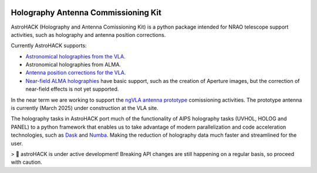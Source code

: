 .. image:: https://img.shields.io/badge/python-3.11%20%7C%203.12%20%7C%203.13-blue
   :target: https://www.python.org/downloads/release/python-3130/

.. image:: https://github.com/casangi/astrohack/actions/workflows/python-testing-linux.yml/badge.svg?branch=main
   :target: https://github.com/casangi/astrohack/actions/workflows/python-testing-linux.yml?query=branch%3Amain

.. image:: https://github.com/casangi/astrohack/actions/workflows/python-testing-macos.yml/badge.svg?branch=main
   :target: https://github.com/casangi/astrohack/actions/workflows/python-testing-macos.yml?query=branch%3Amain
	   
.. image:: https://github.com/casangi/astrohack/actions/workflows/run-ipynb.yml/badge.svg?branch=main
   :target: https://github.com/casangi/astrohack/actions/workflows/run-ipynb.yml?query=branch%3Amain
	   

.. image:: https://codecov.io/gh/casangi/astrohack/branch/main/graph/badge.svg
   :target: https://codecov.io/gh/casangi/astrohack/branch/main/astrohack


.. image:: https://readthedocs.org/projects/astrohack/badge/?version=latest
   :target: https://astrohack.readthedocs.io

.. image:: https://img.shields.io/pypi/v/astrohack.svg
   :target: https://pypi.python.org/pypi/astrohack/

Holography Antenna Commissioning Kit
====================================

.. image:: https://github.com/casangi/astrohack/blob/astrohack-dev/docs/_media/astrohack_logo.png?raw=true
   :align: left

AstroHACK (Holography and Antenna Comissioning Kit) is a python
package intended for NRAO telescope support activities, such as
holography and antenna position corrections.

Currently AstroHACK supports:

- `Astronomical holographies from the VLA <https://astrohack.readthedocs.io/en/stable/tutorial_vla.html>`_.
- Astronomical holographies from ALMA.
- `Antenna position corrections for the VLA <https://astrohack.readthedocs.io/en/stable/locit_tutorial>`_.
- `Near-field ALMA holographies <./https://astrohack.readthedocs.io/en/stable/AstroHACK-for-NF-ALMA.html>`_ have
  basic support, such as the creation of Aperture images, but the
  correction of near-field effects is not yet supported.

In the near term we are working to support the `ngVLA antenna
prototype <https://public.nrao.edu/ngvla/>`_ comissioning activities.
The prototype antenna is currently (March 2025) under construction at
the VLA site.

The holography tasks in AstroHACK port much of the functionality of
AIPS holography tasks (UVHOL, HOLOG and PANEL) to a python framework
that enables us to take advantage of modern parallelization and code
acceleration technologies, such as `Dask <https://www.dask.org/>`_ and
`Numba <https://numba.pydata.org/>`_. Making the reduction of
holography data much faster and streamlined for the user.


> 📝 astroHACK is under active development! Breaking API changes are
still happening on a regular basis, so proceed with caution.
